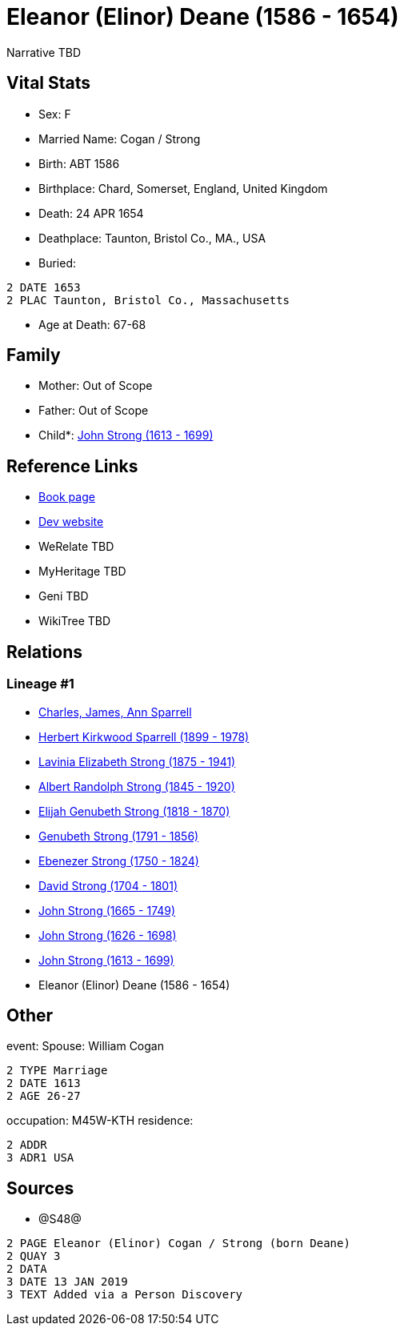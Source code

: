 = Eleanor (Elinor) Deane (1586 - 1654)

Narrative TBD


== Vital Stats


* Sex: F
* Married Name: Cogan / Strong
* Birth: ABT 1586
* Birthplace: Chard, Somerset, England, United Kingdom
* Death: 24 APR 1654
* Deathplace: Taunton, Bristol Co., MA., USA
* Buried: 
----
2 DATE 1653
2 PLAC Taunton, Bristol Co., Massachusetts
----

* Age at Death: 67-68


== Family
* Mother: Out of Scope

* Father: Out of Scope

* Child*: https://github.com/sparrell/cfs_ancestors/blob/main/Vol_02_Ships/V2_C5_Ancestors/gen10/gen10.PMPPPPPPPP.John_Strong[John Strong (1613 - 1699)]



== Reference Links
* https://github.com/sparrell/cfs_ancestors/blob/main/Vol_02_Ships/V2_C5_Ancestors/gen11/gen11.PMPPPPPPPPM.Eleanor_(Elinor)_Deane[Book page]
* https://cfsjksas.gigalixirapp.com/person?p=p1242[Dev website]
* WeRelate TBD
* MyHeritage TBD
* Geni TBD
* WikiTree TBD

== Relations
=== Lineage #1
* https://github.com/spoarrell/cfs_ancestors/tree/main/Vol_02_Ships/V2_C1_Principals/0_intro_principals.adoc[Charles, James, Ann Sparrell]
* https://github.com/sparrell/cfs_ancestors/blob/main/Vol_02_Ships/V2_C5_Ancestors/gen1/gen1.P.Herbert_Kirkwood_Sparrell[Herbert Kirkwood Sparrell (1899 - 1978)]

* https://github.com/sparrell/cfs_ancestors/blob/main/Vol_02_Ships/V2_C5_Ancestors/gen2/gen2.PM.Lavinia_Elizabeth_Strong[Lavinia Elizabeth Strong (1875 - 1941)]

* https://github.com/sparrell/cfs_ancestors/blob/main/Vol_02_Ships/V2_C5_Ancestors/gen3/gen3.PMP.Albert_Randolph_Strong[Albert Randolph Strong (1845 - 1920)]

* https://github.com/sparrell/cfs_ancestors/blob/main/Vol_02_Ships/V2_C5_Ancestors/gen4/gen4.PMPP.Elijah_Genubeth_Strong[Elijah Genubeth Strong (1818 - 1870)]

* https://github.com/sparrell/cfs_ancestors/blob/main/Vol_02_Ships/V2_C5_Ancestors/gen5/gen5.PMPPP.Genubeth_Strong[Genubeth Strong (1791 - 1856)]

* https://github.com/sparrell/cfs_ancestors/blob/main/Vol_02_Ships/V2_C5_Ancestors/gen6/gen6.PMPPPP.Ebenezer_Strong[Ebenezer Strong (1750 - 1824)]

* https://github.com/sparrell/cfs_ancestors/blob/main/Vol_02_Ships/V2_C5_Ancestors/gen7/gen7.PMPPPPP.David_Strong[David Strong (1704 - 1801)]

* https://github.com/sparrell/cfs_ancestors/blob/main/Vol_02_Ships/V2_C5_Ancestors/gen8/gen8.PMPPPPPP.John_Strong[John Strong (1665 - 1749)]

* https://github.com/sparrell/cfs_ancestors/blob/main/Vol_02_Ships/V2_C5_Ancestors/gen9/gen9.PMPPPPPPP.John_Strong[John Strong (1626 - 1698)]

* https://github.com/sparrell/cfs_ancestors/blob/main/Vol_02_Ships/V2_C5_Ancestors/gen10/gen10.PMPPPPPPPP.John_Strong[John Strong (1613 - 1699)]

* Eleanor (Elinor) Deane (1586 - 1654)


== Other
event:  Spouse: William Cogan
----
2 TYPE Marriage
2 DATE 1613
2 AGE 26-27
----

occupation: M45W-KTH
residence: 
----
2 ADDR
3 ADR1 USA
----


== Sources
* @S48@
----
2 PAGE Eleanor (Elinor) Cogan / Strong (born Deane)
2 QUAY 3
2 DATA
3 DATE 13 JAN 2019
3 TEXT Added via a Person Discovery
----


